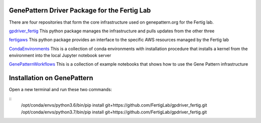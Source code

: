 GenePattern Driver Package for the Fertig Lab
=============================================

There are four repositories that form the core infrastructure used on genepattern.org for the Fertig lab.

`gpdriver_fertig`_ This python package manages the infrastructure and pulls updates from the other three

`fertigaws`_ This python package provides an interface to the specific AWS resources managed by the Fertig lab

`CondaEnvironments`_ This is a collection of conda environments with installation procedure that installs a kernel from the environment into the local Jupyter notebook server

`GenePatternWorkflows`_ This is a collection of example notebooks that shows how to use the Gene Pattern infrastructure

.. _gpdriver_fertig: https://github.com/FertigLab/gpdriver_fertig 
.. _fertigaws: https://github.com/FertigLab/fertigaws 
.. _CondaEnvironments: https://github.com/FertigLab/CondaEnvironments
.. _GenePatternWorkflows: https://github.com/FertigLab/GenePatternWorkflows


Installation on GenePattern
===========================

Open a new terminal and run these two commands:

::
  /opt/conda/envs/python3.6/bin/pip install git+https://github.com/FertigLab/gpdriver_fertig.git
  /opt/conda/envs/python3.7/bin/pip install git+https://github.com/FertigLab/gpdriver_fertig.git
